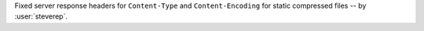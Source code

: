 Fixed server response headers for ``Content-Type`` and ``Content-Encoding`` for static compressed files -- by :user:`steverep`.

